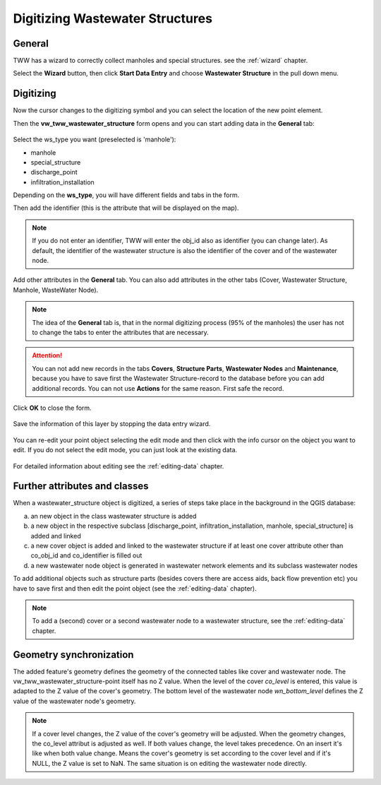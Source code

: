 .. _digitizing-wastewater-structures:

Digitizing Wastewater Structures
=================================

General
-------

TWW has a wizard to correctly collect manholes and special structures. see the :ref:`wizard` chapter.

Select the **Wizard** button, then click **Start Data Entry** and choose **Wastewater Structure** in the pull down menu.

.. figure:: images/wizard_data_entry.jpg


Digitizing
----------

Now the cursor changes to the digitizing symbol and you can select the location of the new point element.

Then the **vw_tww_wastewater_structure** form opens and you can start adding data in the **General** tab:

.. figure:: images/wizard_wastewater_structure_manhole_form_ws_type3.jpg

Select the ws_type you want (preselected is 'manhole'):

- manhole
- special_structure
- discharge_point
- infiltration_installation

Depending on the **ws_type**, you will have different fields and tabs in the form.

Then add the identifier (this is the attribute that will be displayed on the map).

.. note:: If you do not enter an identifier, TWW will enter the obj_id also as identifier (you can change later). As default, the identifier of the wastewater structure is also the identifier of the cover and of the wastewater node.

Add other attributes in the **General** tab.
You can also add attributes in the other tabs (Cover, Wastewater Structure, Manhole, WasteWater Node).

.. note:: The idea of the **General** tab is, that in the normal digitizing process (95% of the manholes) the user has not to change the tabs to enter the attributes that are necessary.

.. attention:: You can not add new records in the tabs **Covers**, **Structure Parts**, **Wastewater Nodes** and **Maintenance**, because you have to save first the Wastewater Structure-record to the database before you can add additional records. You can not use **Actions** for the same reason. First safe the record.

Click **OK** to close the form.

.. figure:: images/wizard_wastewater_structure_manhole_form_data_ok3.jpg

Save the information of this layer by stopping the data entry wizard.

.. figure:: images/stop_data_entry.jpg

You can re-edit your point object selecting the edit mode and then click with the info cursor on the object you want to edit.
If you do not select the edit mode, you can just look at the existing data.

.. figure:: images/wastewater_structure_info_manhole3.jpg

For detailed information about editing see the :ref:`editing-data` chapter.

Further attributes and classes
------------------------------

When a wastewater_structure object is digitized, a series of steps take place in the background in the QGIS database:

a) an new object in the class wastewater structure is added

b) a new object in the respective subclass [discharge_point, infiltration_installation, manhole, special_structure] is added and linked

c) a new cover object is added and linked to the wastewater structure if at least one cover attribute other than co_obj_id and co_identifier is filled out

d) a new wastewater node object is generated in wastewater network elements and its subclass wastewater nodes

To add additional objects such as structure parts (besides covers there are access aids, back flow prevention etc) you have to save first and then edit the point object (see the :ref:`editing-data` chapter).

.. note:: To add a (second) cover or a second wastewater node to a wastewater structure, see the :ref:`editing-data` chapter.


Geometry synchronization
------------------------

The added feature's geometry defines the geometry of the connected tables like cover and wastewater node. The vw_tww_wastewater_structure-point itself has no Z value.
When the level of the cover `co_level` is entered, this value is adapted to the Z value of the cover's geometry. The bottom level of the wastewater node `wn_bottom_level` defines the Z value of the wastewater node's geometry.

.. note:: If a cover level changes, the Z value of the cover's geometry will be adjusted. When the geometry changes, the co_level attribut is adjusted as well. If both values change, the level takes precedence. On an insert it's like when both value change. Means the cover's geometry is set according to the cover level and if it's NULL, the Z value is set to NaN. The same situation is on editing the wastewater node directly.
